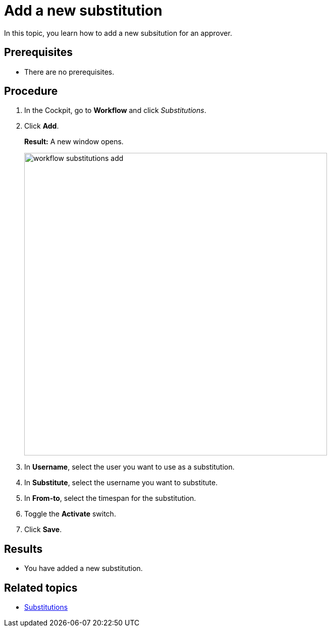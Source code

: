 = Add a new substitution

In this topic, you learn how to add a new subsitution for an approver.

== Prerequisites

* There are no prerequisites.

== Procedure

. In the Cockpit, go to *Workflow* and click _Substitutions_.
. Click *Add*.
+
*Result:* A new window opens.
+
image::workflow-substitutions-add.png[,600]
. In *Username*, select the user you want to use as a substitution.
. In *Substitute*, select the username you want to substitute.
. In *From-to*, select the timespan for the substitution.
. Toggle the *Activate* switch.
// TODO Neptune: UI is in german: "AN" and "AUS".
. Click *Save*.

== Results

* You have added a new substitution.

== Related topics

* xref:workflow-substitutions.adoc[Substitutions]

